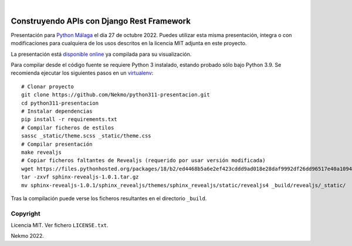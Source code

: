 .. image:: https://raw.githubusercontent.com/Nekmo/python311-presentacion/master/logo.png
    :width: 100%

|

.. image:: https://img.shields.io/github/workflow/status/Nekmo/python311-presentacion/Build.svg?style=flat-square&maxAge=2592000
  :target: https://github.com/Nekmo/python311-presentacion/actions?query=workflow%3ABuild
  :alt: Latest CI build status


===============================================
Construyendo APIs con **Django Rest Framework**
===============================================

Presentación para `Python Málaga <https://www.meetup.com/es-ES/python_malaga/>`_ el día 27 de octubre 2022. Puedes
utilizar esta misma presentación, íntegra o con modificaciones para cualquiera de los usos descritos en la licencia
MIT adjunta en este proyecto.

La presentación está `disponible online <https://nekmo.github.io/python311-presentacion/>`_ ya compilada
para su visualización.

Para compilar desde el código fuente se requiere Python 3 instalado, estando probado sólo bajo Python 3.9. Se
recomienda ejecutar los siguientes pasos en un
`virtualenv <https://nekmo.com/es/blog/python-virtualenvs-y-virtualenvwrapper/>`_::

    # Clonar proyecto
    git clone https://github.com/Nekmo/python311-presentacion.git
    cd python311-presentacion
    # Instalar dependencias
    pip install -r requirements.txt
    # Compilar ficheros de estilos
    sassc _static/theme.scss _static/theme.css
    # Compilar presentación
    make revealjs
    # Copiar ficheros faltantes de Revealjs (requerido por usar versión modificada)
    wget https://files.pythonhosted.org/packages/18/b2/ed4468b5a6e2ef423cddd9ad018e28daf9992df26dd96517e40a10949ed8/sphinx-revealjs-1.0.1.tar.gz
    tar -zxvf sphinx-revealjs-1.0.1.tar.gz
    mv sphinx-revealjs-1.0.1/sphinx_revealjs/themes/sphinx_revealjs/static/revealjs4 _build/revealjs/_static/

Tras la compilación puede verse los ficheros resultantes en el directorio ``_build``.


Copyright
=========
Licencia MIT. Ver fichero ``LICENSE.txt``.

Nekmo 2022.

